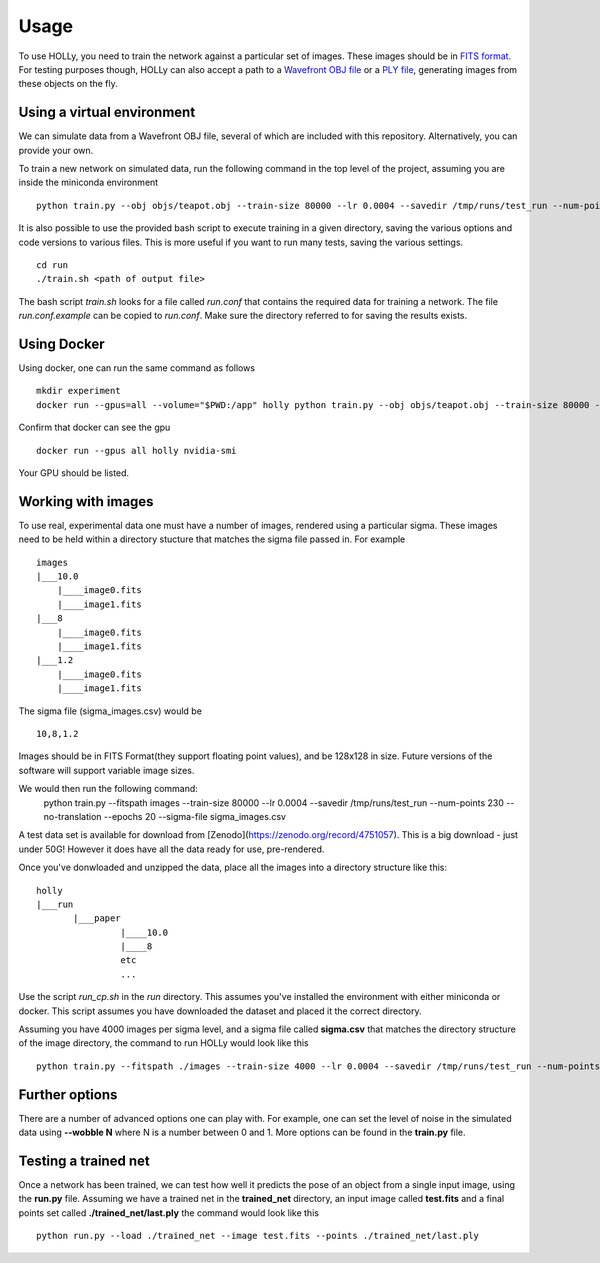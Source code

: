 Usage
=====
.. _usage:

To use HOLLy, you need to train the network against a particular set of images. These images should be in `FITS format <https://fits.gsfc.nasa.gov/>`_. For testing purposes though, HOLLy can also accept a path to a `Wavefront OBJ file <https://en.wikipedia.org/wiki/Wavefront_.obj_file>`_ or a `PLY file <https://en.wikipedia.org/wiki/PLY_(file_format)>`_, generating images from these objects on the fly.


Using a virtual environment
###########################

We can simulate data from a Wavefront OBJ file, several of which are included with this repository. Alternatively, you can provide your own. 

To train a new network on simulated data, run the following command in the top level of the project, assuming you are inside the miniconda environment
::
    python train.py --obj objs/teapot.obj --train-size 80000 --lr 0.0004 --savedir /tmp/runs/test_run --num-points 230 --no-translation --no-data-translate --epochs 20 --sigma-file run/sigma_quick.csv

It is also possible to use the provided bash script to execute training in a given directory, saving the various options and code versions to various files. This is more useful if you want to run many tests, saving the various settings.
::
    cd run
    ./train.sh <path of output file>

The bash script *train.sh* looks for a file called *run.conf* that contains the required data for training a network. The file *run.conf.example* can be copied to *run.conf*. Make sure the directory referred to for saving the results exists.

Using Docker
############

Using docker, one can run the same command as follows
::
    mkdir experiment
    docker run --gpus=all --volume="$PWD:/app" holly python train.py --obj objs/teapot.obj --train-size 80000 --lr 0.0004 --savedir /app/experiment --num-points 230 --no-translate --no-data-translate --epochs 20 --sigma-file run/sigma_quick.csv

Confirm that docker can see the gpu
::
    docker run --gpus all holly nvidia-smi

Your GPU should be listed.


Working with images
###################

To use real, experimental data one must have a number of images, rendered using a particular sigma. These images need to be held within a directory stucture that matches the sigma file passed in. For example
::
    images
    |___10.0
        |____image0.fits
        |____image1.fits
    |___8
        |____image0.fits
        |____image1.fits
    |___1.2
        |____image0.fits
        |____image1.fits

The sigma file (sigma_images.csv) would be
::
    10,8,1.2

Images should be in FITS Format(they support floating point values), and be 128x128 in size. Future versions of the software will support variable image sizes.

We would then run the following command:
    python train.py --fitspath images --train-size 80000 --lr 0.0004 --savedir /tmp/runs/test_run --num-points 230 --no-translation --epochs 20 --sigma-file sigma_images.csv

A test data set is available for download from [Zenodo](https://zenodo.org/record/4751057). This is a big download - just under 50G! However it does have all the data ready for use, pre-rendered.  

Once you've donwloaded and unzipped the data, place all the images into a directory structure like this:
::
    holly
    |___run
           |___paper
                    |____10.0
                    |____8
                    etc
                    ...

Use the script *run_cp.sh* in the *run* directory. This assumes you've installed the environment with either miniconda or docker. This script assumes you have downloaded the dataset and placed it the correct directory.

Assuming you have 4000 images per sigma level, and a sigma file called **sigma.csv** that matches the directory structure of the image directory, the command to run HOLLy would look like this
::
    python train.py --fitspath ./images --train-size 4000 --lr 0.0004 --savedir /tmp/runs/test_run --num-points 230 --epochs 20 --sigma-file run/sigma.csv


Further options
###############

There are a number of advanced options one can play with. For example, one can set the level of noise in the simulated data using **--wobble N** where N is a number between 0 and 1. More options can be found in the **train.py** file.


Testing a trained net
#####################

Once a network has been trained, we can test how well it predicts the pose of an object from a single input image, using the **run.py** file. Assuming we have a trained net in the **trained_net** directory, an input image called **test.fits** and a final points set called **./trained_net/last.ply** the command would look like this
::
    python run.py --load ./trained_net --image test.fits --points ./trained_net/last.ply


